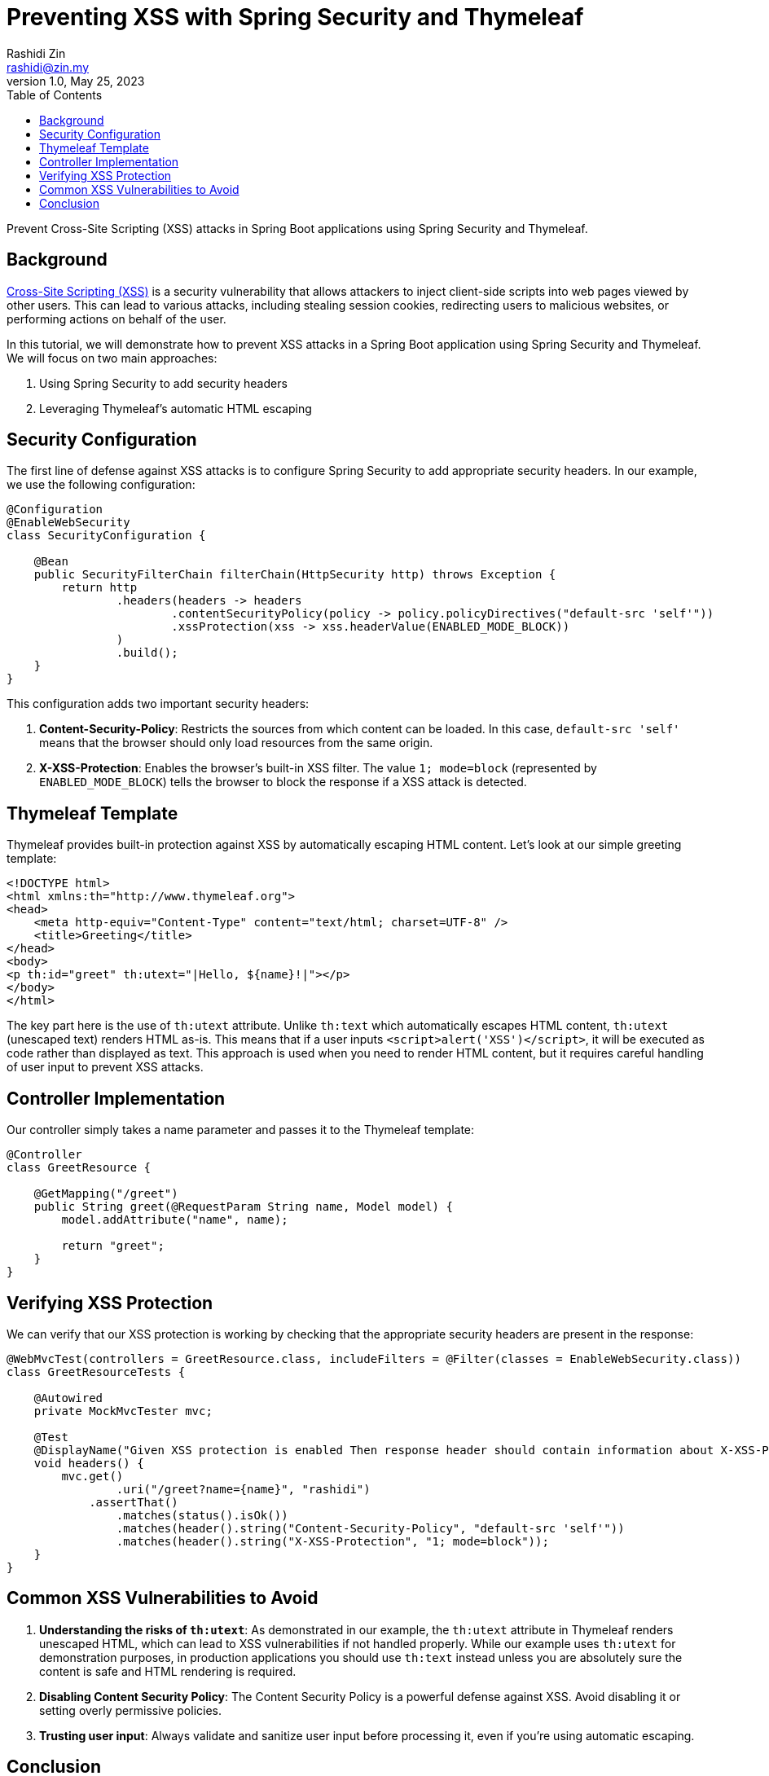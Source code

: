 = Preventing XSS with Spring Security and Thymeleaf
:source-highlighter: highlight.js
Rashidi Zin <rashidi@zin.my>
1.0, May 25, 2023
:toc:
:nofooter:
:icons: font
:url-quickref: https://github.com/rashidi/spring-boot-tutorials/tree/master/web-thymeleaf-xss

Prevent Cross-Site Scripting (XSS) attacks in Spring Boot applications using Spring Security and Thymeleaf.

== Background

https://owasp.org/www-community/attacks/xss/[Cross-Site Scripting (XSS)] is a security vulnerability that allows attackers to inject client-side scripts into web pages viewed by other users. This can lead to various attacks, including stealing session cookies, redirecting users to malicious websites, or performing actions on behalf of the user.

In this tutorial, we will demonstrate how to prevent XSS attacks in a Spring Boot application using Spring Security and Thymeleaf. We will focus on two main approaches:

1. Using Spring Security to add security headers
2. Leveraging Thymeleaf's automatic HTML escaping

== Security Configuration

The first line of defense against XSS attacks is to configure Spring Security to add appropriate security headers. In our example, we use the following configuration:

[source,java]
----
@Configuration
@EnableWebSecurity
class SecurityConfiguration {

    @Bean
    public SecurityFilterChain filterChain(HttpSecurity http) throws Exception {
        return http
                .headers(headers -> headers
                        .contentSecurityPolicy(policy -> policy.policyDirectives("default-src 'self'"))
                        .xssProtection(xss -> xss.headerValue(ENABLED_MODE_BLOCK))
                )
                .build();
    }
}
----

This configuration adds two important security headers:

1. **Content-Security-Policy**: Restricts the sources from which content can be loaded. In this case, `default-src 'self'` means that the browser should only load resources from the same origin.

2. **X-XSS-Protection**: Enables the browser's built-in XSS filter. The value `1; mode=block` (represented by `ENABLED_MODE_BLOCK`) tells the browser to block the response if a XSS attack is detected.

== Thymeleaf Template

Thymeleaf provides built-in protection against XSS by automatically escaping HTML content. Let's look at our simple greeting template:

[source,html]
----
<!DOCTYPE html>
<html xmlns:th="http://www.thymeleaf.org">
<head>
    <meta http-equiv="Content-Type" content="text/html; charset=UTF-8" />
    <title>Greeting</title>
</head>
<body>
<p th:id="greet" th:utext="|Hello, ${name}!|"></p>
</body>
</html>
----

The key part here is the use of `th:utext` attribute. Unlike `th:text` which automatically escapes HTML content, `th:utext` (unescaped text) renders HTML as-is. This means that if a user inputs `<script>alert('XSS')</script>`, it will be executed as code rather than displayed as text. This approach is used when you need to render HTML content, but it requires careful handling of user input to prevent XSS attacks.

== Controller Implementation

Our controller simply takes a name parameter and passes it to the Thymeleaf template:

[source,java]
----
@Controller
class GreetResource {

    @GetMapping("/greet")
    public String greet(@RequestParam String name, Model model) {
        model.addAttribute("name", name);

        return "greet";
    }
}
----

== Verifying XSS Protection

We can verify that our XSS protection is working by checking that the appropriate security headers are present in the response:

[source,java]
----
@WebMvcTest(controllers = GreetResource.class, includeFilters = @Filter(classes = EnableWebSecurity.class))
class GreetResourceTests {

    @Autowired
    private MockMvcTester mvc;

    @Test
    @DisplayName("Given XSS protection is enabled Then response header should contain information about X-XSS-Protection and Content-Security-Policy")
    void headers() {
        mvc.get()
                .uri("/greet?name={name}", "rashidi")
            .assertThat()
                .matches(status().isOk())
                .matches(header().string("Content-Security-Policy", "default-src 'self'"))
                .matches(header().string("X-XSS-Protection", "1; mode=block"));
    }
}
----

== Common XSS Vulnerabilities to Avoid

1. **Understanding the risks of `th:utext`**: As demonstrated in our example, the `th:utext` attribute in Thymeleaf renders unescaped HTML, which can lead to XSS vulnerabilities if not handled properly. While our example uses `th:utext` for demonstration purposes, in production applications you should use `th:text` instead unless you are absolutely sure the content is safe and HTML rendering is required.

2. **Disabling Content Security Policy**: The Content Security Policy is a powerful defense against XSS. Avoid disabling it or setting overly permissive policies.

3. **Trusting user input**: Always validate and sanitize user input before processing it, even if you're using automatic escaping.

== Conclusion

In this tutorial, we've seen how to implement XSS protection in a Spring Boot application using Spring Security and Thymeleaf. We've demonstrated how to add appropriate security headers through Spring Security configuration. We've also shown how Thymeleaf handles HTML content with `th:utext`, while highlighting the potential security implications and when to use the safer `th:text` alternative instead.

Remember that security is a multi-layered approach, and XSS protection is just one aspect of a comprehensive security strategy. Always keep your dependencies up to date and follow security best practices to ensure your application remains secure.
